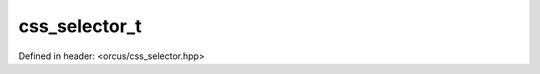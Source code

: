 css_selector_t
==============

Defined in header: <orcus/css_selector.hpp>

.. doxygenstruct:: orcus::css_selector_t
   :members: